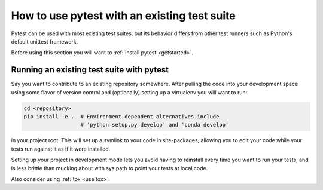.. _existingtestsuite:

How to use pytest with an existing test suite
==============================================

Pytest can be used with most existing test suites, but its
behavior differs from other test runners such as Python's
default unittest framework.

Before using this section you will want to :ref:`install pytest <getstarted>`.

Running an existing test suite with pytest
---------------------------------------------

Say you want to contribute to an existing repository somewhere.
After pulling the code into your development space using some
flavor of version control and (optionally) setting up a virtualenv
you will want to run:

.. code-block:: bash

    cd <repository>
    pip install -e .  # Environment dependent alternatives include
                      # 'python setup.py develop' and 'conda develop'

in your project root.  This will set up a symlink to your code in
site-packages, allowing you to edit your code while your tests
run against it as if it were installed.

Setting up your project in development mode lets you avoid having to
reinstall every time you want to run your tests, and is less brittle than
mucking about with sys.path to point your tests at local code.

Also consider using :ref:`tox <use tox>`.
